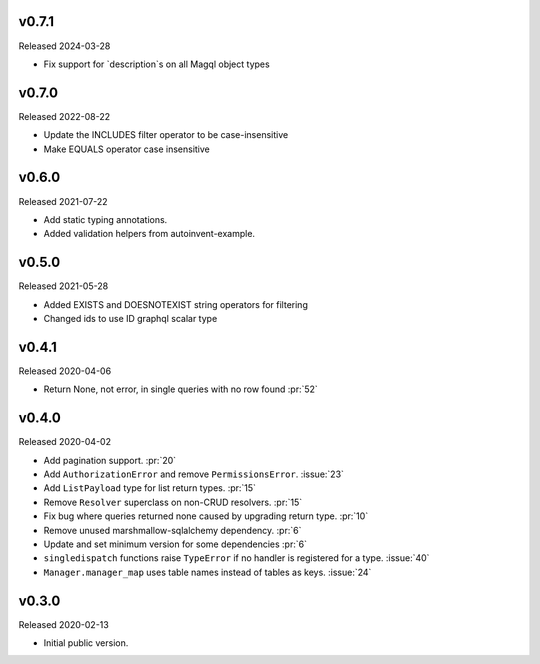 v0.7.1
------
Released 2024-03-28

- Fix support for `description`s on all Magql object types


v0.7.0
------

Released 2022-08-22

- Update the INCLUDES filter operator to be case-insensitive
- Make EQUALS operator case insensitive

v0.6.0
------

Released 2021-07-22

-   Add static typing annotations.
-   Added validation helpers from autoinvent-example.


v0.5.0
------

Released 2021-05-28

-   Added EXISTS and DOESNOTEXIST string operators for filtering
-   Changed ids to use ID graphql scalar type


v0.4.1
------

Released 2020-04-06

-   Return None, not error, in single queries with no row found :pr:`52`


v0.4.0
------

Released 2020-04-02

-   Add pagination support. :pr:`20`
-   Add ``AuthorizationError`` and remove ``PermissionsError``.
    :issue:`23`
-   Add ``ListPayload`` type for list return types. :pr:`15`
-   Remove ``Resolver`` superclass on non-CRUD resolvers. :pr:`15`
-   Fix bug where queries returned none caused by upgrading return type.
    :pr:`10`
-   Remove unused marshmallow-sqlalchemy dependency. :pr:`6`
-   Update and set minimum version for some dependencies :pr:`6`
-   ``singledispatch`` functions raise ``TypeError`` if no handler is
    registered for a type. :issue:`40`
-   ``Manager.manager_map`` uses table names instead of tables as keys.
    :issue:`24`


v0.3.0
------

Released 2020-02-13

-   Initial public version.
